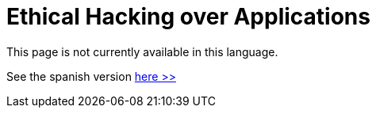 :slug: application-hacking/
:description: This page describes our Hacking Service over applications. Its main goal is to detect and report all vulnerabilities and security issues within the application, informing the customer the criticality and number of occurrences of each finding as soon as possible.
:keywords: FLUID, Services, Application, Pentesting, Exploit, Ethical Hacking.
:translate: hacking-aplicacion/

= Ethical Hacking over Applications

This page is not currently available in this language.

See the spanish version [button]#link:../../../es/servicios/hacking-aplicacion/[here >>]#
